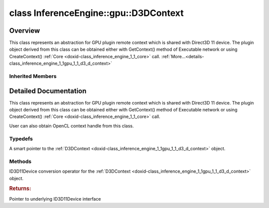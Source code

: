 .. index:: pair: class; InferenceEngine::gpu::D3DContext
.. _doxid-class_inference_engine_1_1gpu_1_1_d3_d_context:

class InferenceEngine::gpu::D3DContext
======================================



Overview
~~~~~~~~

This class represents an abstraction for GPU plugin remote context which is shared with Direct3D 11 device. The plugin object derived from this class can be obtained either with GetContext() method of Executable network or using CreateContext() :ref:`Core <doxid-class_inference_engine_1_1_core>` call. :ref:`More...<details-class_inference_engine_1_1gpu_1_1_d3_d_context>`


.. ref-code-block:: cpp
	:class: doxyrest-overview-code-block

	#include <gpu_context_api_dx.hpp>
	
	class D3DContext: public :ref:`InferenceEngine::gpu::ClContext<doxid-class_inference_engine_1_1gpu_1_1_cl_context>`
	{
	public:
		// typedefs
	
		typedef std::shared_ptr<D3DContext> :ref:`Ptr<doxid-class_inference_engine_1_1gpu_1_1_d3_d_context_1a1ece9eae5ddc8fa89bfe29f8e693b83e>`;

		// methods
	
		:ref:`operator ID3D11Device \*<doxid-class_inference_engine_1_1gpu_1_1_d3_d_context_1abe837ad0a05b08d331a38a7925cf497c>` ();
	};

Inherited Members
-----------------

.. ref-code-block:: cpp
	:class: doxyrest-overview-inherited-code-block

	public:
		// typedefs
	
		typedef std::shared_ptr<:ref:`RemoteContext<doxid-class_inference_engine_1_1_remote_context>`> :ref:`Ptr<doxid-class_inference_engine_1_1_remote_context_1adc79805c11b6939c51a794b90b8bfa93>`;
		typedef std::shared_ptr<const :ref:`RemoteContext<doxid-class_inference_engine_1_1_remote_context>`> :ref:`CPtr<doxid-class_inference_engine_1_1_remote_context_1a67424c5e4360db20e621ced6fbd406be>`;
		typedef std::shared_ptr<:ref:`ClContext<doxid-class_inference_engine_1_1gpu_1_1_cl_context>`> :ref:`Ptr<doxid-class_inference_engine_1_1gpu_1_1_cl_context_1a7c6b73b0d487f9a35644e696d89eca3a>`;

		// methods
	
		template <
			typename T,
			typename std::enable_if<!std::is_pointer<T>::value&&!std::is_reference<T>::value, int>::type = 0,
			typename std::enable_if<std::is_base_of<RemoteContext, T>::value, int>::type = 0
			>
		bool :ref:`is<doxid-class_inference_engine_1_1_remote_context_1acf2f061a42ddb6678ef6e04df868a9b8>`();
	
		template <
			typename T,
			typename std::enable_if<!std::is_pointer<T>::value&&!std::is_reference<T>::value, int>::type = 0,
			typename std::enable_if<std::is_base_of<RemoteContext, T>::value, int>::type = 0
			>
		bool :ref:`is<doxid-class_inference_engine_1_1_remote_context_1a7101e3faa737b9fa6c4d69e5d89358ef>`() const;
	
		template <
			typename T,
			typename std::enable_if<!std::is_pointer<T>::value&&!std::is_reference<T>::value, int>::type = 0,
			typename std::enable_if<std::is_base_of<RemoteContext, T>::value, int>::type = 0
			>
		T \* :ref:`as<doxid-class_inference_engine_1_1_remote_context_1a9b0aa51076f3293c14c8967fa390098f>`();
	
		template <
			typename T,
			typename std::enable_if<!std::is_pointer<T>::value&&!std::is_reference<T>::value, int>::type = 0,
			typename std::enable_if<std::is_base_of<RemoteContext, T>::value, int>::type = 0
			>
		const T \* :ref:`as<doxid-class_inference_engine_1_1_remote_context_1ad46a1b2173cc5806c907976c79f76e71>`() const;
	
		virtual std::string :ref:`getDeviceName<doxid-class_inference_engine_1_1_remote_context_1a5d3cd0e80b7b5442082e8bc51e42e1c3>`() const = 0;
	
		virtual :ref:`RemoteBlob::Ptr<doxid-class_inference_engine_1_1_remote_blob_1a495fd7cc9fbb55b2e0b6bc8b8790197b>` :ref:`CreateBlob<doxid-class_inference_engine_1_1_remote_context_1afe1313eb1a0d6f06fbb4a99889956145>`(
			const :ref:`TensorDesc<doxid-class_inference_engine_1_1_tensor_desc>`& tensorDesc,
			const :ref:`ParamMap<doxid-namespace_inference_engine_1ab952963217c4a8b098fd90ba51708a9f>`& params = {}
			) = 0;
	
		virtual :ref:`MemoryBlob::Ptr<doxid-class_inference_engine_1_1_memory_blob_1a294bf7449b6181f29ac05636a5968e1d>` :ref:`CreateHostBlob<doxid-class_inference_engine_1_1_remote_context_1a1c4a610a7e4ec6c9e66a338e858635da>`(const :ref:`TensorDesc<doxid-class_inference_engine_1_1_tensor_desc>`& tensorDesc);
		virtual :ref:`ParamMap<doxid-namespace_inference_engine_1ab952963217c4a8b098fd90ba51708a9f>` :ref:`getParams<doxid-class_inference_engine_1_1_remote_context_1a2c6be24d0fbf02fcd3028b81945e8c90>`() const = 0;
		cl_context :ref:`get<doxid-class_inference_engine_1_1gpu_1_1_cl_context_1a90d4b3b912ac3be27cee9f268ed4226b>`();
		:ref:`operator cl_context<doxid-class_inference_engine_1_1gpu_1_1_cl_context_1a728bc5955540b7a8b10e6b586c80dd4d>` ();
		:ref:`operator cl::Context<doxid-class_inference_engine_1_1gpu_1_1_cl_context_1a81c0abc24cca2156cea79b262de82342>` ();

.. _details-class_inference_engine_1_1gpu_1_1_d3_d_context:

Detailed Documentation
~~~~~~~~~~~~~~~~~~~~~~

This class represents an abstraction for GPU plugin remote context which is shared with Direct3D 11 device. The plugin object derived from this class can be obtained either with GetContext() method of Executable network or using CreateContext() :ref:`Core <doxid-class_inference_engine_1_1_core>` call.

User can also obtain OpenCL context handle from this class.

Typedefs
--------

.. _doxid-class_inference_engine_1_1gpu_1_1_d3_d_context_1a1ece9eae5ddc8fa89bfe29f8e693b83e:
.. index:: pair: typedef; Ptr

.. ref-code-block:: cpp
	:class: doxyrest-title-code-block

	typedef std::shared_ptr<D3DContext> Ptr

A smart pointer to the :ref:`D3DContext <doxid-class_inference_engine_1_1gpu_1_1_d3_d_context>` object.

Methods
-------

.. _doxid-class_inference_engine_1_1gpu_1_1_d3_d_context_1abe837ad0a05b08d331a38a7925cf497c:
.. index:: pair: function; operator ID3D11Device \*

.. ref-code-block:: cpp
	:class: doxyrest-title-code-block

	operator ID3D11Device \* ()

ID3D11Device conversion operator for the :ref:`D3DContext <doxid-class_inference_engine_1_1gpu_1_1_d3_d_context>` object.



.. rubric:: Returns:

Pointer to underlying ID3D11Device interface


